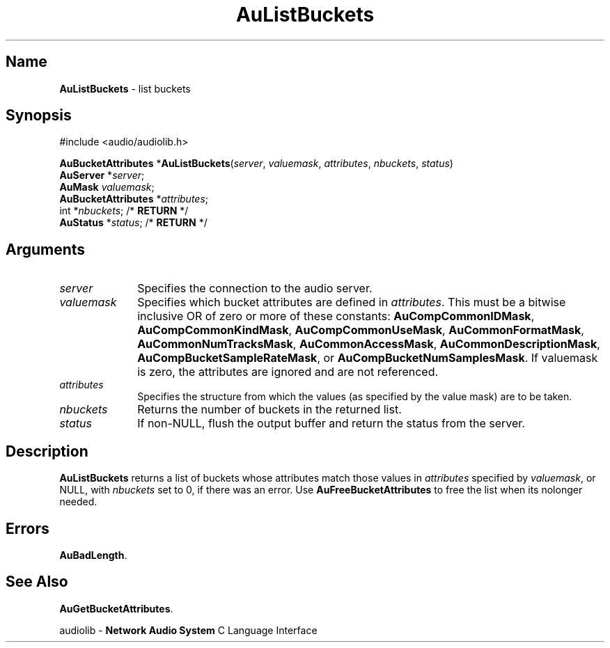 .\" $NCDId: @(#)AuListB.man,v 1.1 1994/09/27 00:30:05 greg Exp $
.\" copyright 1994 Steven King
.\"
.\" portions are
.\" * Copyright 1993 Network Computing Devices, Inc.
.\" *
.\" * Permission to use, copy, modify, distribute, and sell this software and its
.\" * documentation for any purpose is hereby granted without fee, provided that
.\" * the above copyright notice appear in all copies and that both that
.\" * copyright notice and this permission notice appear in supporting
.\" * documentation, and that the name Network Computing Devices, Inc. not be
.\" * used in advertising or publicity pertaining to distribution of this
.\" * software without specific, written prior permission.
.\" * 
.\" * THIS SOFTWARE IS PROVIDED 'AS-IS'.  NETWORK COMPUTING DEVICES, INC.,
.\" * DISCLAIMS ALL WARRANTIES WITH REGARD TO THIS SOFTWARE, INCLUDING WITHOUT
.\" * LIMITATION ALL IMPLIED WARRANTIES OF MERCHANTABILITY, FITNESS FOR A
.\" * PARTICULAR PURPOSE, OR NONINFRINGEMENT.  IN NO EVENT SHALL NETWORK
.\" * COMPUTING DEVICES, INC., BE LIABLE FOR ANY DAMAGES WHATSOEVER, INCLUDING
.\" * SPECIAL, INCIDENTAL OR CONSEQUENTIAL DAMAGES, INCLUDING LOSS OF USE, DATA,
.\" * OR PROFITS, EVEN IF ADVISED OF THE POSSIBILITY THEREOF, AND REGARDLESS OF
.\" * WHETHER IN AN ACTION IN CONTRACT, TORT OR NEGLIGENCE, ARISING OUT OF OR IN
.\" * CONNECTION WITH THE USE OR PERFORMANCE OF THIS SOFTWARE.
.\"
.\" $Id$
.TH AuListBuckets 3 "1.2" "audiolib - bucket attributes"
.SH \fBName\fP
\fBAuListBuckets\fP \- list buckets
.SH \fBSynopsis\fP
#include <audio/audiolib.h>
.sp 1
\fBAuBucketAttributes\fP *\fBAuListBuckets\fP(\fIserver\fP, \fIvaluemask\fP, \fIattributes\fP, \fInbuckets\fP, \fIstatus\fP)
.br
    \fBAuServer\fP *\fIserver\fP;
.br
    \fBAuMask\fP \fIvaluemask\fP;
.br
    \fBAuBucketAttributes\fP *\fIattributes\fP;
.br
    int *\fInbuckets\fP; /* \fBRETURN\fP */
.br
    \fBAuStatus\fP *\fIstatus\fP; /* \fBRETURN\fP */
.SH \fBArguments\fP
.IP \fIserver\fP 1i
Specifies the connection to the audio server.
.IP \fIvaluemask\fP 1i
Specifies which bucket attributes are defined in \fIattributes\fP.
This must be a bitwise inclusive OR of zero or more of these constants: \fBAuCompCommonIDMask\fP, \fBAuCompCommonKindMask\fP, \fBAuCompCommonUseMask\fP, \fBAuCommonFormatMask\fP, \fBAuCommonNumTracksMask\fP, \fBAuCommonAccessMask\fP, \fPAuCommonDescriptionMask\fP, \fBAuCompBucketSampleRateMask\fP, or \fBAuCompBucketNumSamplesMask\fP.
If valuemask is zero, the attributes are ignored and are not referenced.
.IP \fIattributes\fP 1i
Specifies the structure from which the values (as specified by the value mask) are to be taken.
.IP \fInbuckets\fP 1i
Returns the number of buckets in the returned list.
.IP \fIstatus\fP 1i
If non-NULL, flush the output buffer and return the status from the server.
.SH \fBDescription\fP
\fBAuListBuckets\fP returns a list of buckets whose attributes match those values in \fIattributes\fP specified by \fIvaluemask\fP, or NULL, with \fInbuckets\fP set to 0, if there was an error.
Use \fBAuFreeBucketAttributes\fP to free the list when its nolonger needed.
.SH \fBErrors\fP
\fBAuBadLength\fP.
.SH \fBSee Also\fP
\fBAuGetBucketAttributes\fP.
.sp 1
audiolib \- \fBNetwork Audio System\fP C Language Interface
